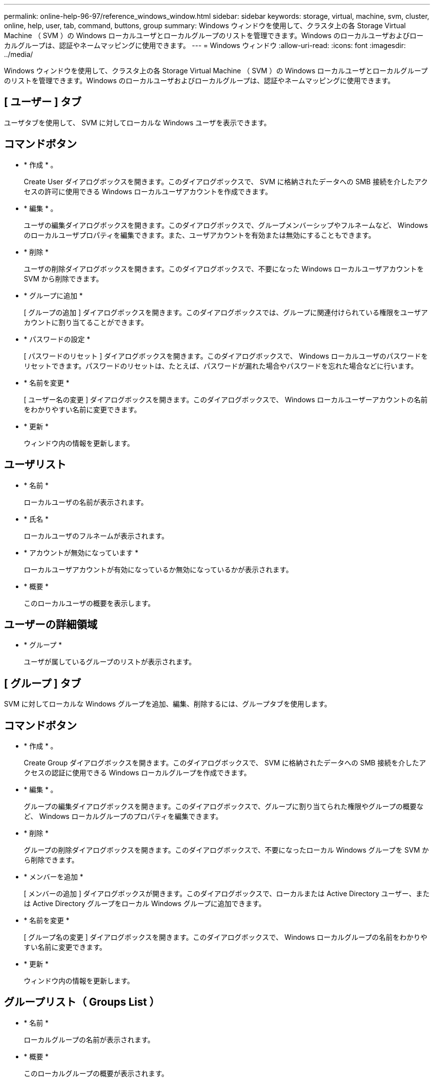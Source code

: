 ---
permalink: online-help-96-97/reference_windows_window.html 
sidebar: sidebar 
keywords: storage, virtual, machine, svm, cluster, online, help, user, tab, command, buttons, group 
summary: Windows ウィンドウを使用して、クラスタ上の各 Storage Virtual Machine （ SVM ）の Windows ローカルユーザとローカルグループのリストを管理できます。Windows のローカルユーザおよびローカルグループは、認証やネームマッピングに使用できます。 
---
= Windows ウィンドウ
:allow-uri-read: 
:icons: font
:imagesdir: ../media/


[role="lead"]
Windows ウィンドウを使用して、クラスタ上の各 Storage Virtual Machine （ SVM ）の Windows ローカルユーザとローカルグループのリストを管理できます。Windows のローカルユーザおよびローカルグループは、認証やネームマッピングに使用できます。



== [ ユーザー ] タブ

ユーザタブを使用して、 SVM に対してローカルな Windows ユーザを表示できます。



== コマンドボタン

* * 作成 * 。
+
Create User ダイアログボックスを開きます。このダイアログボックスで、 SVM に格納されたデータへの SMB 接続を介したアクセスの許可に使用できる Windows ローカルユーザアカウントを作成できます。

* * 編集 * 。
+
ユーザの編集ダイアログボックスを開きます。このダイアログボックスで、グループメンバーシップやフルネームなど、 Windows のローカルユーザプロパティを編集できます。また、ユーザアカウントを有効または無効にすることもできます。

* * 削除 *
+
ユーザの削除ダイアログボックスを開きます。このダイアログボックスで、不要になった Windows ローカルユーザアカウントを SVM から削除できます。

* * グループに追加 *
+
[ グループの追加 ] ダイアログボックスを開きます。このダイアログボックスでは、グループに関連付けられている権限をユーザアカウントに割り当てることができます。

* * パスワードの設定 *
+
[ パスワードのリセット ] ダイアログボックスを開きます。このダイアログボックスで、 Windows ローカルユーザのパスワードをリセットできます。パスワードのリセットは、たとえば、パスワードが漏れた場合やパスワードを忘れた場合などに行います。

* * 名前を変更 *
+
[ ユーザー名の変更 ] ダイアログボックスを開きます。このダイアログボックスで、 Windows ローカルユーザーアカウントの名前をわかりやすい名前に変更できます。

* * 更新 *
+
ウィンドウ内の情報を更新します。





== ユーザリスト

* * 名前 *
+
ローカルユーザの名前が表示されます。

* * 氏名 *
+
ローカルユーザのフルネームが表示されます。

* * アカウントが無効になっています *
+
ローカルユーザアカウントが有効になっているか無効になっているかが表示されます。

* * 概要 *
+
このローカルユーザの概要を表示します。





== ユーザーの詳細領域

* * グループ *
+
ユーザが属しているグループのリストが表示されます。





== [ グループ ] タブ

SVM に対してローカルな Windows グループを追加、編集、削除するには、グループタブを使用します。



== コマンドボタン

* * 作成 * 。
+
Create Group ダイアログボックスを開きます。このダイアログボックスで、 SVM に格納されたデータへの SMB 接続を介したアクセスの認証に使用できる Windows ローカルグループを作成できます。

* * 編集 * 。
+
グループの編集ダイアログボックスを開きます。このダイアログボックスで、グループに割り当てられた権限やグループの概要など、 Windows ローカルグループのプロパティを編集できます。

* * 削除 *
+
グループの削除ダイアログボックスを開きます。このダイアログボックスで、不要になったローカル Windows グループを SVM から削除できます。

* * メンバーを追加 *
+
[ メンバーの追加 ] ダイアログボックスが開きます。このダイアログボックスで、ローカルまたは Active Directory ユーザー、または Active Directory グループをローカル Windows グループに追加できます。

* * 名前を変更 *
+
[ グループ名の変更 ] ダイアログボックスを開きます。このダイアログボックスで、 Windows ローカルグループの名前をわかりやすい名前に変更できます。

* * 更新 *
+
ウィンドウ内の情報を更新します。





== グループリスト（ Groups List ）

* * 名前 *
+
ローカルグループの名前が表示されます。

* * 概要 *
+
このローカルグループの概要が表示されます。





== グループの詳細領域

* * 特権 *
+
選択したグループに関連付けられている権限のリストが表示されます。

* * ユーザー *
+
選択したグループに関連付けられているローカルユーザのリストが表示されます。



* 関連情報 *

xref:task_creating_local_user_group.adoc[Windows ローカルグループを作成します]

xref:task_editing_local_windows_group_properties.adoc[Windows ローカルグループのプロパティを編集します]

xref:task_adding_user_accounts_to_windows_local_group.adoc[Windows ローカルグループへのユーザアカウントの追加]

xref:task_renaming_local_windows_group.adoc[Windows ローカルグループの名前変更]

xref:task_deleting_local_windows_group.adoc[Windows ローカルグループを削除する]

xref:task_creating_local_windows_user_accounts.adoc[Windows ローカルユーザアカウントの作成]

xref:task_editing_local_windows_user_properties.adoc[Windows ローカルユーザのプロパティを編集する]

xref:task_assigning_group_memberships_to_user_account.adoc[ユーザアカウントへのグループメンバーシップの割り当て]

xref:task_renaming_local_windows_user.adoc[Windows ローカルユーザの名前変更]

xref:task_changing_password_for_windows_local_users.adoc[Windows ローカルユーザのパスワードをリセットする]

xref:task_deleting_local_windows_user_account.adoc[Windows ローカルユーザアカウントを削除する]
